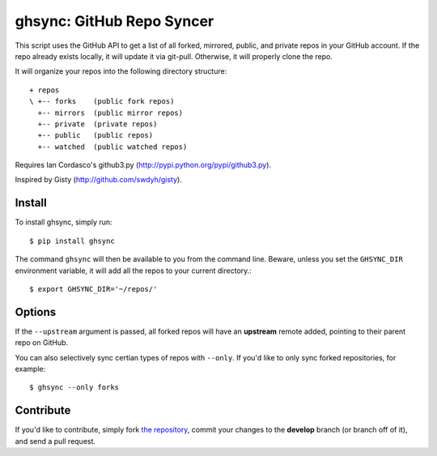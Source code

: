 ghsync: GitHub Repo Syncer
==========================

This script uses the GitHub API to get a list of all forked, mirrored,
public, and private repos in your GitHub account. If the repo already
exists locally, it will update it via git-pull. Otherwise, it will
properly clone the repo.

It will organize your repos into the following directory structure: ::

    + repos
    \ +-- forks    (public fork repos)
      +-- mirrors  (public mirror repos)
      +-- private  (private repos)
      +-- public   (public repos)
      +-- watched  (public watched repos)


Requires Ian Cordasco's github3.py (http://pypi.python.org/pypi/github3.py).

Inspired by Gisty (http://github.com/swdyh/gisty).


Install
-------

To install ghsync, simply run: ::

    $ pip install ghsync

The command ``ghsync`` will then be available to you from the command
line. Beware, unless you set the ``GHSYNC_DIR`` environment variable, it
will add all the repos to your current directory.::

    $ export GHSYNC_DIR='~/repos/'

Options
-------

If the ``--upstream`` argument is passed, all forked repos will have an
**upstream** remote added, pointing to their parent repo on GitHub.

You can also selectively sync certian types of repos with ``--only``. If
you'd like to only sync forked repositories, for example::

    $ ghsync --only forks


Contribute
----------

If you'd like to contribute, simply fork `the repository`_, commit your
changes to the **develop** branch (or branch off of it), and send a pull
request.


.. _`the repository`: http://github.com/kennethreitz/ghsync
